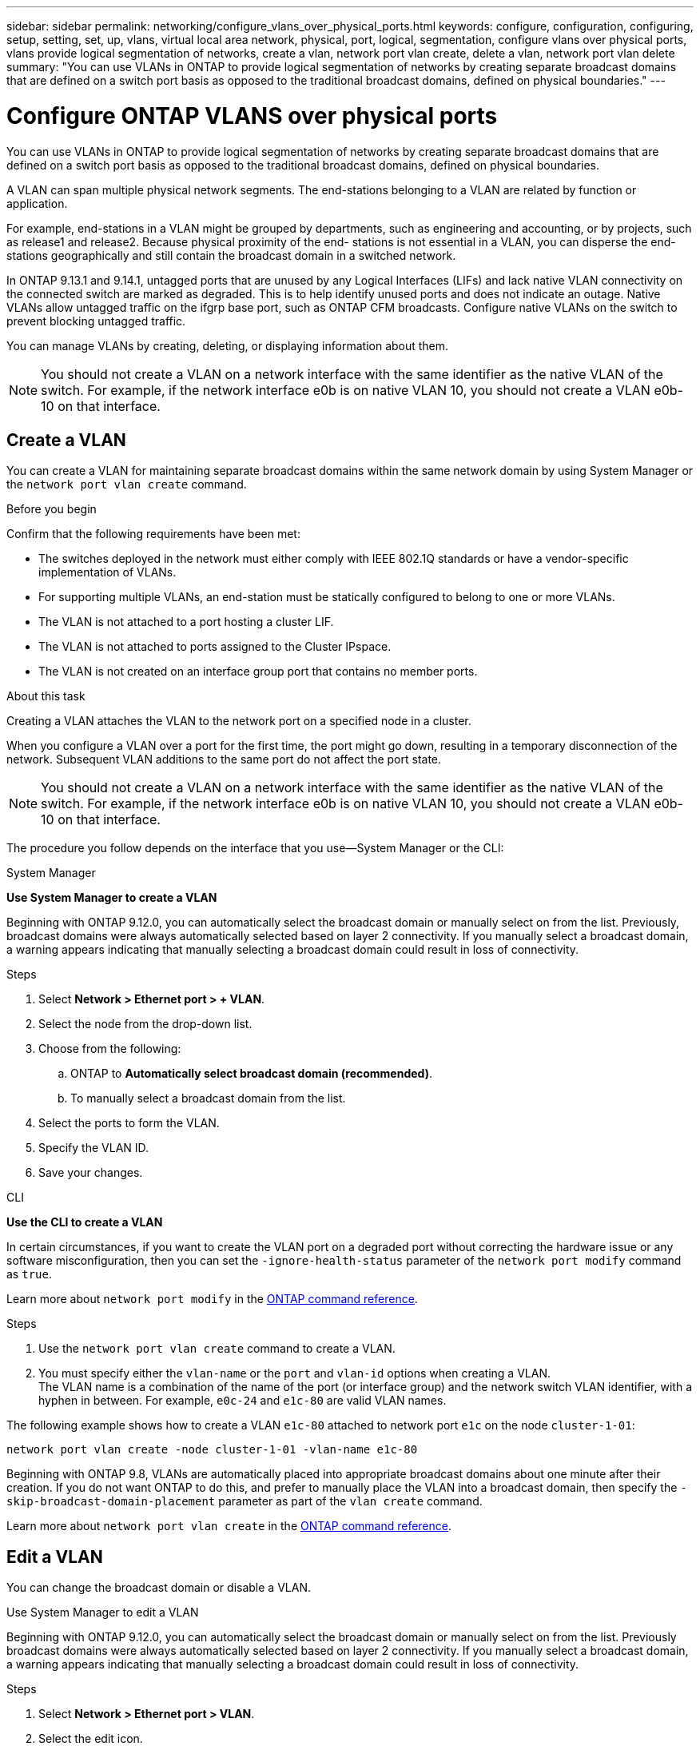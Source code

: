 ---
sidebar: sidebar
permalink: networking/configure_vlans_over_physical_ports.html
keywords: configure, configuration, configuring, setup, setting, set, up, vlans, virtual local area network, physical, port, logical, segmentation, configure vlans over physical ports, vlans provide logical segmentation of networks, create a vlan, network port vlan create, delete a vlan, network port vlan delete
summary: "You can use VLANs in ONTAP to provide logical segmentation of networks by creating separate broadcast domains that are defined on a switch port basis as opposed to the traditional broadcast domains, defined on physical boundaries."
---

= Configure ONTAP VLANS over physical ports
:hardbreaks:
:nofooter:
:icons: font
:linkattrs:
:imagesdir: ../media/


[.lead]
You can use VLANs in ONTAP to provide logical segmentation of networks by creating separate broadcast domains that are defined on a switch port basis as opposed to the traditional broadcast domains, defined on physical boundaries.

A VLAN can span multiple physical network segments. The end-stations belonging to a VLAN are related by function or application.

For example, end-stations in a VLAN might be grouped by departments, such as engineering and accounting, or by projects, such as release1 and release2. Because physical proximity of the end- stations is not essential in a VLAN, you can disperse the end-stations geographically and still contain the broadcast domain in a switched network.

In ONTAP 9.13.1 and 9.14.1, untagged ports that are unused by any Logical Interfaces (LIFs) and lack native VLAN connectivity on the connected switch are marked as degraded. This is to help identify unused ports and does not indicate an outage. Native VLANs allow untagged traffic on the ifgrp base port, such as ONTAP CFM broadcasts. Configure native VLANs on the switch to prevent blocking untagged traffic. 

You can manage VLANs by creating, deleting, or displaying information about them.

[NOTE]
You should not create a VLAN on a network interface with the same identifier as the native VLAN of the switch. For example, if the network interface e0b is on native VLAN 10, you should not create a VLAN e0b-10 on that interface.

== Create a VLAN

You can create a VLAN for maintaining separate broadcast domains within the same network domain by using System Manager or the `network port vlan create` command.

.Before you begin

Confirm that the following requirements have been met:

* The switches deployed in the network must either comply with IEEE 802.1Q standards or have a vendor-specific implementation of VLANs.
* For supporting multiple VLANs, an end-station must be statically configured to belong to one or more VLANs.
* The VLAN is not attached to a port hosting a cluster LIF.
* The VLAN is not attached to ports assigned to the Cluster IPspace.
* The VLAN is not created on an interface group port that contains no member ports.

.About this task

Creating a VLAN attaches the VLAN to the network port on a specified node in a cluster.

When you configure a VLAN over a port for the first time, the port might go down, resulting in a temporary disconnection of the network. Subsequent VLAN additions to the same port do not affect the port state.

[NOTE]
You should not create a VLAN on a network interface with the same identifier as the native VLAN of the switch. For example, if the network interface e0b is on native VLAN 10, you should not create a VLAN e0b-10 on that interface.

The procedure you follow depends on the interface that you use--System Manager or the CLI:

[role="tabbed-block"]
====
.System Manager
--

*Use System Manager to create a VLAN*

Beginning with ONTAP 9.12.0, you can automatically select the broadcast domain or manually select on from the list. Previously, broadcast domains were always automatically selected based on layer 2 connectivity. If you manually select a broadcast domain, a warning appears indicating that manually selecting a broadcast domain could result in loss of connectivity.

.Steps

. Select *Network > Ethernet port > + VLAN*.

. Select the node from the drop-down list.

. Choose from the following:

.. ONTAP to *Automatically select broadcast domain (recommended)*.

.. To manually select a broadcast domain from the list.

. Select the ports to form the VLAN.

. Specify the VLAN ID.

. Save your changes.
--

.CLI
--
*Use the CLI to create a VLAN*

In certain circumstances, if you want to create the VLAN port on a degraded port without correcting the hardware issue or any software misconfiguration, then you can set the `-ignore-health-status` parameter of the `network port modify` command as `true`.

Learn more about `network port modify` in the link:https://docs.netapp.com/us-en/ontap-cli/network-port-modify.html[ONTAP command reference^].

.Steps

. Use the `network port vlan create` command to create a VLAN.

. You must specify either the `vlan-name` or the `port` and `vlan-id` options when creating a VLAN.
The VLAN name is a combination of the name of the port (or interface group) and the network switch VLAN identifier, with a hyphen in between. For example, `e0c-24` and `e1c-80` are valid VLAN names.

The following example shows how to create a VLAN `e1c-80` attached to network port `e1c` on the node `cluster-1-01`:

....
network port vlan create -node cluster-1-01 -vlan-name e1c-80
....

Beginning with ONTAP 9.8, VLANs are automatically placed into appropriate broadcast domains about one minute after their creation. If you do not want ONTAP to do this, and prefer to manually place the VLAN into a broadcast domain, then specify the `-skip-broadcast-domain-placement` parameter as part of the `vlan create` command.

Learn more about `network port vlan create` in the link:https://docs.netapp.com/us-en/ontap-cli/network-port-vlan-create.html[ONTAP command reference^].
--
====

== Edit a VLAN

You can change the broadcast domain or disable a VLAN.

.Use System Manager to edit a VLAN

Beginning with ONTAP 9.12.0, you can automatically select the broadcast domain or manually select on from the list. Previously broadcast domains were always automatically selected based on layer 2 connectivity. If you manually select a broadcast domain, a warning appears indicating that manually selecting a broadcast domain could result in loss of connectivity.

.Steps

. Select *Network > Ethernet port > VLAN*.

. Select the edit icon.

. Do one of the following:

* Change the broadcast domain by selecting a different one from the list.

* Clear the *Enabled* check box.

. Save your changes.

== Delete a VLAN

You might have to delete a VLAN before removing a NIC from its slot. When you delete a VLAN, it is automatically removed from all of the failover rules and groups that use it.

.Before you begin

Make sure there are no LIFs associated with the VLAN.

.About this task

Deletion of the last VLAN from a port might cause a temporary disconnection of the network from the port.

The procedure you follow depends on the interface that you use--System Manager or the CLI:

[role="tabbed-block"]
====
.System Manager
--
*Use System Manager to delete a VLAN*

.Steps

. Select *Network > Ethernet port > VLAN*.

. Select the VLAN you want to remove.

. Click *Delete*.
--

.CLI
--
*Use the CLI to delete a VLAN*

.Step

Use the `network port vlan delete` command to delete a VLAN.

The following example shows how to delete VLAN `e1c-80` from network port `e1c` on the node `cluster-1-01`:

....
network port vlan delete -node cluster-1-01 -vlan-name e1c-80
....
--
====

// 2025 May 13, ONTAPDOC-2960
// 27-MAR-2025 ONTAPDOC-2909
// 2025 Feb 19, ONTAPDOC-2758
// 16 may 2024, ontapdoc-1986
// 2024 Mar 26, GitIssue 1275
// 7-Dec-2023, ONTAP-1368
// IE-554, 2022-07-28
// 08 DEC 2021, BURT 1430515
// enhanced keywords May 2021
// restructured: March 2021
// Created with NDAC Version 2.0 (August 17, 2020)
